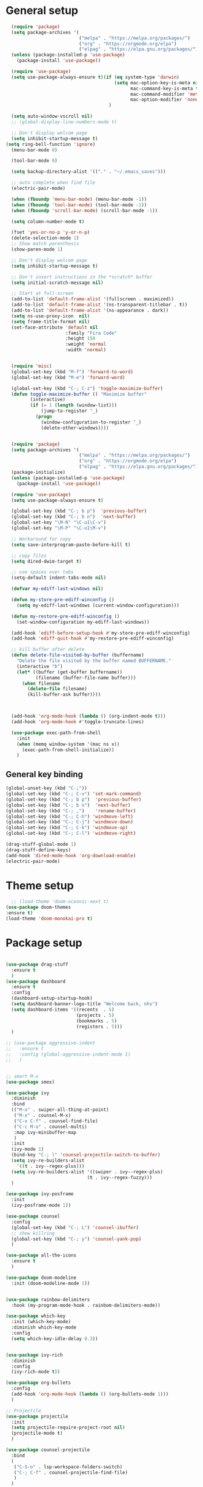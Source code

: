 * General setup
#+BEGIN_SRC emacs-lisp
  (require 'package)
  (setq package-archives '(
                           ("melpa" . "https://melpa.org/packages/")
                           ("org" . "https://orgmode.org/elpa")
                           ("elpag" . "https://elpa.gnu.org/packages/")))
  (unless (package-installed-p 'use-package)
    (package-install 'use-package))

  (require 'use-package)
  (setq use-package-always-ensure t)(if (eq system-type 'darwin)
                                        (setq mac-option-key-is-meta nil
                                              mac-command-key-is-meta t
                                              mac-command-modifier 'meta
                                              mac-option-modifier 'none)
                                      )

  (setq auto-window-vscroll nil)
  ;; (global-display-line-numbers-mode t)

  ;; Don't display welcom page
  (setq inhibit-startup-message t)
(setq ring-bell-function 'ignore)
  (menu-bar-mode 0)

  (tool-bar-mode 0)

  (setq backup-directory-alist '(("." . "~/.emacs_saves")))

  ;; auto complete when find file
  (electric-pair-mode)

  (when (fboundp 'menu-bar-mode) (menu-bar-mode -1))
  (when (fboundp 'tool-bar-mode) (tool-bar-mode -1))
  (when (fboundp 'scroll-bar-mode) (scroll-bar-mode -1))

  (setq column-number-mode t)

  (fset 'yes-or-no-p 'y-or-n-p)
  (delete-selection-mode 1)
  ;; Show match parenthesis
  (show-paren-mode 1)

  ;; Don't display welcom page
  (setq inhibit-startup-message t)

  ;; Don't insert instructions in the *scratch* buffer
  (setq initial-scratch-message nil)

  ;; Start at full-screen
  (add-to-list 'default-frame-alist '(fullscreen . maximized))
  (add-to-list 'default-frame-alist '(ns-transparent-titlebar . t))
  (add-to-list 'default-frame-alist '(ns-appearance . dark))
  (setq ns-use-proxy-icon  nil)
  (setq frame-title-format nil)
  (set-face-attribute 'default nil
                      :family "Fira Code"
                      :height 150
                      :weight 'normal
                      :width 'normal)


  (require 'misc)
  (global-set-key (kbd "M-f") 'forward-to-word)
  (global-set-key (kbd "M-e") 'forward-word)

  (global-set-key (kbd "C-; C-z") 'toggle-maximize-buffer)
  (defun toggle-maximize-buffer () "Maximize buffer"
         (interactive)
         (if (= 1 (length (window-list)))
             (jump-to-register '_) 
           (progn
             (window-configuration-to-register '_)
             (delete-other-windows))))


  (require 'package)
  (setq package-archives '(
                           ("melpa" . "https://melpa.org/packages/")
                           ("org" . "https://orgmode.org/elpa")
                           ("elpag" . "https://elpa.gnu.org/packages/")))
  (package-initialize)
  (unless (package-installed-p 'use-package)
    (package-install 'use-package))

  (require 'use-package)
  (setq use-package-always-ensure t)

  (global-set-key (kbd "C-; b p")  'previous-buffer)
  (global-set-key (kbd "C-; b n")  'next-buffer)
  (global-set-key "\M-N" "\C-u1\C-v")
  (global-set-key "\M-P" "\C-u1\M-v")

  ;; Workaround for copy
  (setq save-interprogram-paste-before-kill t)

  ;; copy files
  (setq dired-dwim-target t)

  ;; use spaces over tabs
  (setq-default indent-tabs-mode nil)

  (defvar my-ediff-last-windows nil)

  (defun my-store-pre-ediff-winconfig ()
    (setq my-ediff-last-windows (current-window-configuration)))

  (defun my-restore-pre-ediff-winconfig ()
    (set-window-configuration my-ediff-last-windows))

  (add-hook 'ediff-before-setup-hook #'my-store-pre-ediff-winconfig)
  (add-hook 'ediff-quit-hook #'my-restore-pre-ediff-winconfig)

  ;; kill buffer after delete
  (defun delete-file-visited-by-buffer (buffername)
    "Delete the file visited by the buffer named BUFFERNAME."
    (interactive "b")
    (let* ((buffer (get-buffer buffername))
           (filename (buffer-file-name buffer)))
      (when filename
        (delete-file filename)
        (kill-buffer-ask buffer))))



  (add-hook 'org-mode-hook (lambda () (org-indent-mode t)))
  (add-hook 'org-mode-hook #'toggle-truncate-lines)

  (use-package exec-path-from-shell
    :init
    (when (memq window-system '(mac ns x))
      (exec-path-from-shell-initialize))
    )

#+END_SRC

#+RESULTS:

** General key binding
#+BEGIN_SRC emacs-lisp
  (global-unset-key (kbd "C-;"))
  (global-set-key (kbd "C-; C-v") 'set-mark-command)
  (global-set-key (kbd "C-; b p")  'previous-buffer)
  (global-set-key (kbd "C-; b n")  'next-buffer)
  (global-set-key (kbd "C-; ,")    'rename-buffer)
  (global-set-key (kbd "C-; C-h") 'windmove-left)
  (global-set-key (kbd "C-; C-j") 'windmove-down)
  (global-set-key (kbd "C-; C-k") 'windmove-up)
  (global-set-key (kbd "C-; C-l") 'windmove-right)

  (drag-stuff-global-mode 1)
  (drag-stuff-define-keys)
  (add-hook 'dired-mode-hook 'org-download-enable)
  (electric-pair-mode)
#+END_SRC

#+RESULTS:
: t

* Theme setup
#+begin_src emacs-lisp
  ;; (load-theme 'doom-oceanic-next t)
(use-package doom-themes
:ensure t)
(load-theme 'doom-monokai-pro t)
#+end_src

#+RESULTS:
: t

* Package setup
#+BEGIN_SRC emacs-lisp

  (use-package drag-stuff
    :ensure t
    )
  (use-package dashboard
    :ensure t
    :config
    (dashboard-setup-startup-hook)
    (setq dashboard-banner-logo-title "Welcome back, nhs")
    (setq dashboard-items '((recents  . 5)
                            (projects . 5)
                            (bookmarks . 5)
                            (registers . 5)))
    )

  ;; (use-package aggressive-indent
  ;;   :ensure t
  ;;   :config (global-aggressive-indent-mode 1)
  ;;   )


  ;; smart M-x
  (use-package smex)

  (use-package ivy
    :diminish
    :bind
    (("M-o" . swiper-all-thing-at-point)
     ("M-x" . counsel-M-x)
     ("C-x C-f" . counsel-find-file)
     ("C-c M-o" . counsel-multi)
     :map ivy-minibuffer-map
     )
    :init
    (ivy-mode 1)
    (bind-key "C-; l" 'counsel-projectile-switch-to-buffer)
    (setq ivy-re-builders-alist
      '((t . ivy--regex-plus)))
    (setq ivy-re-builders-alist '((swiper . ivy--regex-plus)
                                (t . ivy--regex-fuzzy)))
    )

  (use-package ivy-posframe
    :init
    (ivy-posframe-mode 1))

  (use-package counsel
    :config
    (global-set-key (kbd "C-; L") 'counsel-ibuffer)
    ;; show killring
    (global-set-key (kbd "C-; y") 'counsel-yank-pop)
    )

  (use-package all-the-icons
    :ensure t
    )

  (use-package doom-modeline
    :init (doom-modeline-mode 1))


  (use-package rainbow-delimiters
    :hook (my-program-mode-hook . rainbom-delimiters-mode))

  (use-package which-key
    :init (which-key-mode)
    :diminish which-key-mode
    :config
    (setq which-key-idle-delay 0.3))


  (use-package ivy-rich
    :diminish
    :config
    (ivy-rich-mode t))

  (use-package org-bullets
    :config
    (add-hook 'org-mode-hook (lambda () (org-bullets-mode 1)))
    )

  ;; Projectile
  (use-package projectile
    :init
    (setq projectile-require-project-root nil)
    (projectile-mode t)
    )

  (use-package counsel-projectile
    :bind
    (
     ("C-S-o" . lsp-workspace-folders-switch)
     ("C-; C-f" . counsel-projectile-find-file)
     )
    )

  (use-package ag)

  ;; jump
  (use-package dumb-jump
    :init
    (bind-key "C-; ]" 'dumb-jump-go)
    (bind-key "C-; t" 'dumb-jump-back))

  ;; Show search index
  (use-package anzu
    :init
    (global-anzu-mode +1))

  ;; check syntax
  (use-package flycheck
    :init (global-flycheck-mode 1))

  (use-package bm
    :config
    (global-set-key (kbd "C-; m m") 'bm-toggle)
    (global-set-key (kbd "C-; m n")   'bm-next)
    (global-set-key (kbd "C-; m p") 'bm-previous))


  ;; Magit
  (use-package magit
    :init
    (bind-key "C-x g" 'magit-status)
    (bind-key "C-; d" 'magit-diff-buffer-file))

  (use-package goto-chg
    :bind
    (("C-o" . goto-last-change)
     ("C-i" . goto-last-change-reverse)))

  (use-package avy
    :init
    (bind-key "C-; j" 'avy-goto-char))


  (use-package ace-window
    :config

    (global-set-key (kbd "C-x o") 'ace-window)
    :init
    (setq aw-dispatch-always t)
    (setq aw-keys '(?a ?s ?d ?f ?g ?h ?j ?k ?l))
    )


  (use-package multiple-cursors
    :config)
  ;; (global-set-key (kbd "C-S-<mouse-1>") 'mc/add-cursor-on-click))


  ;; Expand selection
  (use-package expand-region
    :config
    (global-set-key (kbd "C-'") 'er/expand-region))

#+END_SRC

#+RESULTS:
: t

#+BEGIN_SRC emacs-lisp

        ;; indent
        ;; (use-package dtrt-indent
        ;;   :ensure t
        ;;   :config
        ;;   (dtrt-indent-global-mode t)
        ;;   )


        (use-package dired-subtree
          :config
          (bind-keys :map dired-mode-map
                     ("i" . dired-subtree-insert)
                     (";" . dired-subtree-remove)))


        (use-package dired-git-info
          :bind (:map dired-mode-map
                      (")" . dired-git-info-mode)))

        ;; attach image to orgmode

        (use-package org-download)

        ;;              :ensure t)

        (use-package avy
          :ensure t
          :init
          (bind-key "C-; j" 'avy-goto-char))

        (use-package js-doc
          :ensure t
          :config
          (add-hook 'js2-mode-hook
                    #'(lambda ()
                        (define-key js2-mode-map "\C-ci" 'js-doc-insert-function-doc)
                        (define-key js2-mode-map "@" 'js-doc-insert-tag)))
          )

        (use-package js2-mode
          :ensure t
          :init
          (add-to-list 'auto-mode-alist '("\\.js\\'" . js2-mode)))



        (defun efs/lsp-mode-setup ()
          (setq lsp-headerline-breadcrumb-segments '(path-up-to-project file symbols))
          (lsp-headerline-breadcrumb-mode))

        (use-package lsp-mode
          :commands (lsp lsp-deferred)
          :hook
          (lsp-mode . efs/lsp-mode-setup)
          ((typescript-mode js2-mode web-mode php-mode) . lsp)
          :init
          (setq lsp-keymap-prefix "C-c l")
          (setq +format-with-lsp nil)
          :config
          (lsp-enable-which-key-integration t)
          (setq gc-cons-threshold 100000000)
          (setq read-process-output-max (* 1024 1024)) ;; 1mb
          (setq lsp-completion-provider :capf)
          :bind
          (:map lsp-mode-map
                ("TAB" . completion-at-point))
          )

        (use-package lsp-ui
          :hook (lsp-mode . lsp-ui-mode))

        (use-package lsp-ivy)

        (use-package company
          :after lsp-mode
          :hook (my-program-mode-hook . company-mode)
          :bind
          (:map lsp-mode-map ("<tab>" . company-indent-or-complete-common))
          (:map company-active-map ("<tab>" . company-complete-selection))
          (:map company-active-map ("C-n" . company-select-next))
          (:map company-active-map ("C-p" . company-select-previous))
          :custom
          (setq companyminimum-prefix-length 3)
          (setq company-auto-complete nil)
          (setq company-idle-delay 0)
          (setq tab-always-indent 'complete)
          :config
          (global-company-mode 1)
          (define-key company-active-map (kbd "C-n") #'company-select-next)
          (define-key company-active-map (kbd "C-p") #'company-select-previous))

        (use-package company-box)

        (use-package company
          :hook (company-mode . company-box-mode))

        ;; (use-package company-web)
        ;; (add-hook 'after-init-hook 'global-company-mode)

        ;; Magit
        (use-package magit
          :ensure t
          :init
          (bind-key "C-x g" 'magit-status)
          (bind-key "C-; d" 'magit-diff-buffer-file))

        (use-package goto-chg
          :ensure t
          :init
          (bind-key "C-o" 'goto-last-change)
          (bind-key "C-i" 'goto-last-change-reverse))


        (use-package ace-window
          :ensure t
          :config
          (global-set-key (kbd "C-x o") 'ace-window)
          :init
          (setq aw-dispatch-always t)
          (setq aw-keys '(?a ?s ?d ?f ?g ?h ?j ?k ?l))
          )

        (use-package git-timemachine
          :ensure t
          )

        (use-package multiple-cursors
          :ensure t
          :config)
        ;; (global-set-key (kbd "C-S-<mouse-1>") 'mc/add-cursor-on-click))


        (use-package wgrep-ag)

        (use-package editorconfig
          :config
          (editorconfig-mode 1))


        (use-package typescript-mode
          :mode "\\.ts\\'"
          :hook
          (typescript-mode . lsp-deferred)
          ;;:config
          ;;(setq typescript-indent-level 2)
  )

        (use-package tide)
        (defun setup-tide-mode ()
          (interactive)
          (tide-setup)
          (flycheck-mode +1)
          (setq flycheck-check-syntax-automatically '(save mode-enabled))
          (eldoc-mode +1)
          (tide-hl-identifier-mode +1)
          ;; company is an optional dependency. You have to
          ;; install it separately via package-install
          ;; `M-x package-install [ret] company`
          (company-mode +1))

        (add-hook 'typescript-mode-hook #'setup-tide-mode)



        (use-package js2-mode
          :init
          (add-to-list 'auto-mode-alist '("\\.js\\'" . js2-mode)))


        (use-package elpy
    :ensure t
         :init
          (exec-path-from-shell-initialize)
           (elpy-enable))

      (use-package drag-stuff
          :config
          (drag-stuff-global-mode 1)
          (drag-stuff-define-keys)
          (add-hook 'dired-mode-hook 'org-download-enable)
          )

        (use-package php-mode)

        (use-package web-mode
          :config
          (add-to-list 'auto-mode-alist '("\\.vue\\'" . web-mode))
          (add-to-list 'auto-mode-alist '("\\.jsx?$" . web-mode)) ;; auto-enable for .js/.jsx files
          (add-to-list 'auto-mode-alist '("\\.tsx$" . web-mode)) ;; auto-enable for .js/.jsx files
          ;;(setq web-mode-code-indent-offset 2)
          ;;(setq web-mode-attr-indent-offset 2)
          (setq web-mode-enable-auto-indentation nil)
          )

        (use-package kotlin-mode)

        (use-package smartparens)



        (defun my-program-mode-hook ()
          (hs-minor-mode)
          (local-set-key (kbd "C-+") 'hs-show-all) ;; ctrl+shift+=
          (local-set-key (kbd "C-_") 'hs-hide-all)   ;; ctrl+shift+-
          (local-set-key (kbd "C-=") 'hs-show-block)
          (local-set-key (kbd "C--") 'hs-hide-block)
          (which-function-mode t)
          (smartparens-mode t)
          )
        (add-hook 'tide-mode 'my-program-mode-hook)
        (add-hook 'typescript-mode 'my-program-mode-hook)
        (add-hook 'js-mode-hook 'my-program-mode-hook)
        (add-hook 'web-mode-hook 'my-program-mode-hook)
        ;;(add-hook 'vue-mode-hook 'my-program-mode-hook)

#+END_SRC

#+RESULTS:
: t

** Conda setup
#+begin_src emacs-lisp
  ;; (use-package conda)

  ;; if you want interactive shell support, include:
  ;; (conda-env-initialize-interactive-shells)

  ;; if you want eshell support, include:
  ;; (conda-env-initialize-eshell)

  ;; if you want auto-activation (see below for details), include:
  ;; (conda-env-autoactivate-mode t)

  ;; if you want to automatically activate a conda environment on the opening of a file:
#+end_src

#+RESULTS:
: t


* Program settings
#+BEGIN_SRC emacs-lisp
  (defun my-program-mode-hook ()
    (hs-minor-mode)

    (local-set-key (kbd "C-+") 'hs-show-all) ;; ctrl+shift+=
    (local-set-key (kbd "C-_") 'hs-hide-all)   ;; ctrl+shift+-
    (local-set-key (kbd "C-=") 'hs-show-block)
    (local-set-key (kbd "C--") 'hs-hide-block)
    (which-function-mode t)
    (smartparens-mode t)
    )

  ;; (setenv "WORKON_HOME" "~/miniconda3/envs")
  ;; (pyvenv-mode 1)
  ;; (setq elpy-rpc-virtualenv-path 'current)
  ;; (setenv "PYTHONIOENCODING" "utf-8")
  ;; (add-to-list 'process-coding-system-alist '("python" . (utf-8 . utf-8)))
  ;; ;; (add-to-list 'process-coding-system-alist '("elpy" . (utf-8 . utf-8)))
  ;; ;; (
  ;;  add-to-list 'process-coding-system-alist '("flake8" . (utf-8 . utf-8)))
  ;; (add-hook 'python-mode-hook 'my-program-mode-hook)
  (add-hook 'js-mode-hook 'my-program-mode-hook)
  (add-hook 'web-mode-hook 'my-program-mode-hook)
  ;;(add-hook 'vue-mode-hook 'my-program-mode-hook)
  (add-hook 'php-mode-hook 'my-program-mode-hook)
  (defun setup-tide-mode ()
    (interactive)
    (tide-setup)
    (flycheck-mode +1)
    (setq flycheck-check-syntax-automatically '(save mode-enabled))
    (eldoc-mode +1)
    (tide-hl-identifier-mode +1)
    ;; company is an optional dependency. You have to
    ;; install it separately via package-install
    ;; `M-x package-install [ret] company`
    (company-mode +1))

  ;; aligns annotation to the right hand side
  (setq company-tooltip-align-annotations t)

  ;; formats the buffer before saving
  (add-hook 'before-save-hook 'tide-format-before-save)
  (add-hook 'typescript-mode-hook #'setup-tide-mode)
#+end_src

#+RESULTS:
| setup-tide-mode | lsp-deferred | lsp |

*** Python lsp setup
#+begin_src emacs-lisp
  ;; (use-package lsp-python-ms
  ;;   :ensure t
  ;;   :init (setq lsp-python-ms-auto-install-server t)
  ;;   :hook (python-mode . (lambda ()
  ;;                          (require 'lsp-python-ms)
  ;;                          (lsp-deferred))))


  (use-package lsp-pyright
    :ensure t
    :hook
    (python-mode . (lambda ()
                     (require 'lsp-pyright)
                     (lsp-deferred))))

  (use-package pyvenv
    :ensure t
    :init
    (setenv "WORKON_HOME" "~/miniconda3/envs/")
    :config
    (pyvenv-mode 1)
    (setq pyvenv-post-activate-hooks
          (list (lambda ()
                  (setq python-shell-interpreter (concat pyvenv-virtual-env "bin/python")))))
    (setq pyvenv-post-deactivate-hooks
          (list (lambda ()
                  (setq python-shell-interpreter "python3"))))
    )

  (use-package blacken
    :ensure t
    :delight
    :custom (blacken-line-length 79))

  (use-package python-mode
    :hook
    (python-mode . pyvenv-mode)
    (python-mode . flycheck-mode)
    (python-mode . company-mode)
    (python-mode . blacken-mode)
    :config
    )

  (use-package py-isort
    :ensure t
    :after python
    :hook ((python-mode . pyvenv-mode)
           (before-save . py-isort-before-save)))

  ;; (use-package conda
  ;;   :ensure t
  ;;   :config
  ;;   (setq conda-env-home-directory (expand-file-name "~/miniconda3/"))
  ;;   (setq conda-anaconda-home (expand-file-name "~/miniconda3/"))

  ;; if you want interactive shell support, include:
  ;; (conda-env-initialize-interactive-shells)
  ;; if you want eshell support, include:
  ;; (conda-env-initialize-eshell)
  ;; if you want auto-activation (see below for details), include:
  ;; (conda-env-autoactivate-mode t)
  ;; if you want to automatically activate a conda environment on the opening of a file:
  ;; (add-to-hook 'find-file-hook (lambda () (when (bound-and-true-p conda-project-env-path)
  ;; (conda-env-activate-for-buffer))))
  ;; )

   #+end_src

#+RESULTS:
: ((python utf-8 . utf-8))
